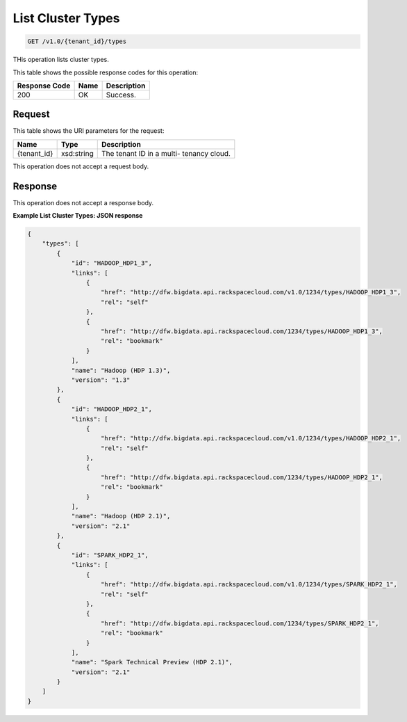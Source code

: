 
.. THIS OUTPUT IS GENERATED FROM THE WADL. DO NOT EDIT.

List Cluster Types
^^^^^^^^^^^^^^^^^^^^^^^^^^^^^^^^^^^^^^^^^^^^^^^^^^^^^^^^^^^^^^^^^^^^^^^^^^^^^^^^

.. code::

    GET /v1.0/{tenant_id}/types

THis operation lists cluster types.



This table shows the possible response codes for this operation:


+--------------------------+-------------------------+-------------------------+
|Response Code             |Name                     |Description              |
+==========================+=========================+=========================+
|200                       |OK                       |Success.                 |
+--------------------------+-------------------------+-------------------------+


Request
""""""""""""""""

This table shows the URI parameters for the request:

+--------------------------+-------------------------+-------------------------+
|Name                      |Type                     |Description              |
+==========================+=========================+=========================+
|{tenant_id}               |xsd:string               |The tenant ID in a multi-|
|                          |                         |tenancy cloud.           |
+--------------------------+-------------------------+-------------------------+





This operation does not accept a request body.




Response
""""""""""""""""


This operation does not accept a response body.




**Example List Cluster Types: JSON response**


.. code::

    {
        "types": [
            {
                "id": "HADOOP_HDP1_3",
                "links": [
                    {
                        "href": "http://dfw.bigdata.api.rackspacecloud.com/v1.0/1234/types/HADOOP_HDP1_3",
                        "rel": "self"
                    },
                    {
                        "href": "http://dfw.bigdata.api.rackspacecloud.com/1234/types/HADOOP_HDP1_3",
                        "rel": "bookmark"
                    }
                ],
                "name": "Hadoop (HDP 1.3)",
                "version": "1.3"
            },
            {
                "id": "HADOOP_HDP2_1",
                "links": [
                    {
                        "href": "http://dfw.bigdata.api.rackspacecloud.com/v1.0/1234/types/HADOOP_HDP2_1",
                        "rel": "self"
                    },
                    {
                        "href": "http://dfw.bigdata.api.rackspacecloud.com/1234/types/HADOOP_HDP2_1",
                        "rel": "bookmark"
                    }
                ],
                "name": "Hadoop (HDP 2.1)",
                "version": "2.1"
            },
            {
                "id": "SPARK_HDP2_1",
                "links": [
                    {
                        "href": "http://dfw.bigdata.api.rackspacecloud.com/v1.0/1234/types/SPARK_HDP2_1",
                        "rel": "self"
                    },
                    {
                        "href": "http://dfw.bigdata.api.rackspacecloud.com/1234/types/SPARK_HDP2_1",
                        "rel": "bookmark"
                    }
                ],
                "name": "Spark Technical Preview (HDP 2.1)",
                "version": "2.1"
            }
        ]
    }
        

